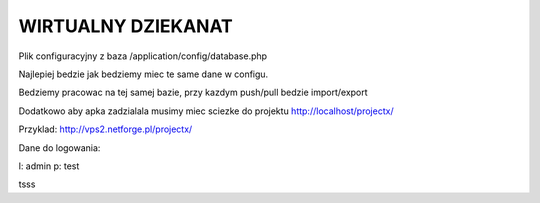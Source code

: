 *************
WIRTUALNY DZIEKANAT
*************

Plik configuracyjny z baza /application/config/database.php

Najlepiej bedzie jak bedziemy miec te same dane w configu.

Bedziemy pracowac na tej samej bazie, przy kazdym push/pull bedzie import/export

Dodatkowo aby apka zadzialala musimy miec sciezke do projektu http://localhost/projectx/

Przyklad: http://vps2.netforge.pl/projectx/

Dane do logowania:

l: admin
p: test

tsss

